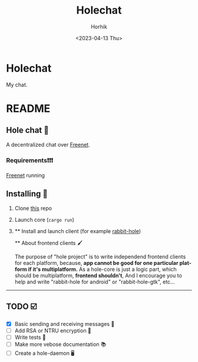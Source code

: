 #+options: ':nil *:t -:t ::t <:t H:3 \n:nil ^:t arch:headline
#+options: author:t broken-links:nil c:nil creator:nil
#+options: d:(not "LOGBOOK") date:t e:t email:nil f:t inline:t num:t
#+options: p:nil pri:nil prop:nil stat:t tags:t tasks:t tex:t
#+options: timestamp:t title:t toc:t todo:t |:t
#+title: Holechat
#+date: <2023-04-13 Thu>
#+author: Horhik
#+email: horhik@teapod
#+language: en
#+select_tags: export
#+exclude_tags: noexport
#+creator: Emacs 28.2 (Org mode 9.6)
* Holechat
My chat.
* README
** Hole chat 🐇
:PROPERTIES:
:CUSTOM_ID: hole-chat
:END:
A decentralized chat over [[https://freenetproject.org][Freenet]].


*** Requirements❗❗❗
:PROPERTIES:
:CUSTOM_ID: requirements
:END:
[[https://freenetproject.org][Freenet]] running

** Installing 🚀
:PROPERTIES:
:CUSTOM_ID: installing
:END:
1. Clone [[https://github.com/hole-chat/core][this]] repo

2. Launch core (=cargo run=)

3. 
   ** Install and launch client (for example [[https://github.com/hole-chat/rabbit-hole][rabbit-hole]])
   :PROPERTIES:
   :CUSTOM_ID: install-and-launch-client-for-example-rabbit-hole
   :END:
   ** About frontend clients 🖌️
   :PROPERTIES:
   :CUSTOM_ID: about-frontend-clients
   :END:
   The purpose of "hole project" is to write independend frontend
   clients for each platform, because, *app cannot be good for one
   particular platform if it's multiplatform.* As a hole-core is just a
   logic part, which should be multiplatform, *frontend shouldn't*, And
   I encourage you to help and write "rabbit-hole for android" or
   "rabbit-hole-gtk", etc...

--------------

** TODO ☑️
:PROPERTIES:
:CUSTOM_ID: todo
:END:
- [X] Basic sending and receiving messages 💌
- [ ] Add RSA or NTRU encryption 🔐
- [ ] Write tests 🧪
- [ ] Make more vebose documentation 📚
- [ ] Create a hole-daemon 🖥


